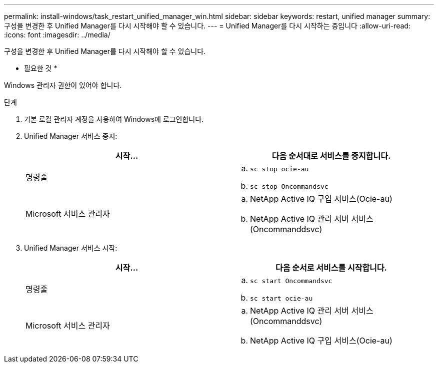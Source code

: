 ---
permalink: install-windows/task_restart_unified_manager_win.html 
sidebar: sidebar 
keywords: restart, unified manager 
summary: 구성을 변경한 후 Unified Manager를 다시 시작해야 할 수 있습니다. 
---
= Unified Manager를 다시 시작하는 중입니다
:allow-uri-read: 
:icons: font
:imagesdir: ../media/


[role="lead"]
구성을 변경한 후 Unified Manager를 다시 시작해야 할 수 있습니다.

* 필요한 것 *

Windows 관리자 권한이 있어야 합니다.

.단계
. 기본 로컬 관리자 계정을 사용하여 Windows에 로그인합니다.
. Unified Manager 서비스 중지:
+
[cols="2*"]
|===
| 시작... | 다음 순서대로 서비스를 중지합니다. 


 a| 
명령줄
 a| 
.. `sc stop ocie-au`
.. `sc stop Oncommandsvc`




 a| 
Microsoft 서비스 관리자
 a| 
.. NetApp Active IQ 구입 서비스(Ocie-au)
.. NetApp Active IQ 관리 서버 서비스(Oncommanddsvc)


|===
. Unified Manager 서비스 시작:
+
[cols="2*"]
|===
| 시작... | 다음 순서로 서비스를 시작합니다. 


 a| 
명령줄
 a| 
.. `sc start Oncommandsvc`
.. `sc start ocie-au`




 a| 
Microsoft 서비스 관리자
 a| 
.. NetApp Active IQ 관리 서버 서비스(Oncommanddsvc)
.. NetApp Active IQ 구입 서비스(Ocie-au)


|===

